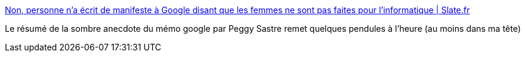 :jbake-type: post
:jbake-status: published
:jbake-title: Non, personne n'a écrit de manifeste à Google disant que les femmes ne sont pas faites pour l'informatique | Slate.fr
:jbake-tags: sexisme,liberté,expression,entreprise,_mois_août,_année_2017
:jbake-date: 2017-08-28
:jbake-depth: ../
:jbake-uri: shaarli/1503914811000.adoc
:jbake-source: https://nicolas-delsaux.hd.free.fr/Shaarli?searchterm=http%3A%2F%2Fwww.slate.fr%2Fstory%2F149598%2Fpersonne-ecrit-de-manifeste-anti-diversite-google&searchtags=sexisme+libert%C3%A9+expression+entreprise+_mois_ao%C3%BBt+_ann%C3%A9e_2017
:jbake-style: shaarli

http://www.slate.fr/story/149598/personne-ecrit-de-manifeste-anti-diversite-google[Non, personne n'a écrit de manifeste à Google disant que les femmes ne sont pas faites pour l'informatique | Slate.fr]

Le résumé de la sombre anecdote du mémo google par Peggy Sastre remet quelques pendules à l'heure (au moins dans ma tête)
